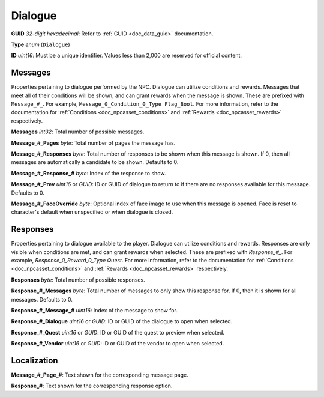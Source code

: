 Dialogue
========

**GUID** *32-digit hexadecimal*: Refer to :ref:`GUID <doc_data_guid>` documentation.

**Type** *enum* (``Dialogue``)

**ID** *uint16*: Must be a unique identifier. Values less than 2,000 are reserved for official content.

Messages
--------

Properties pertaining to dialogue performed by the NPC. Dialogue can utilize conditions and rewards. Messages that meet all of their conditions will be shown, and can grant rewards when the message is shown. These are prefixed with ``Message_#_``. For example, ``Message_0_Condition_0_Type Flag_Bool``. For more information, refer to the documentation for :ref:`Conditions <doc_npcasset_conditions>` and :ref:`Rewards <doc_npcasset_rewards>` respectively.

**Messages** *int32*: Total number of possible messages.

**Message\_#\_Pages** *byte*: Total number of pages the message has.

**Message\_#\_Responses** *byte*: Total number of responses to be shown when this message is shown. If 0, then all messages are automatically a candidate to be shown. Defaults to 0.

**Message\_#\_Response\_#** *byte*: Index of the response to show.

**Message\_#\_Prev** *uint16* or *GUID*: ID or GUID of dialogue to return to if there are no responses available for this message. Defaults to 0.

**Message\_#\_FaceOverride** *byte*: Optional index of face image to use when this message is opened. Face is reset to character's default when unspecified or when dialogue is closed.

Responses
---------

Properties pertaining to dialogue available to the player. Dialogue can utilize conditions and rewards. Responses are only visible when conditions are met, and can grant rewards when selected. These are prefixed with `Response_#_`. For example, `Response_0_Reward_0_Type Quest`. For more information, refer to the documentation for :ref:`Conditions <doc_npcasset_conditions>` and :ref:`Rewards <doc_npcasset_rewards>` respectively.

**Responses** *byte*: Total number of possible responses.

**Response\_#\_Messages** *byte*: Total number of messages to only show this response for. If 0, then it is shown for all messages. Defaults to 0.

**Response\_#\_Message\_#** *uint16*: Index of the message to show for.

**Response\_#\_Dialogue** *uint16* or *GUID*: ID or GUID of the dialogue to open when selected.

**Response\_#\_Quest** *uint16* or *GUID*: ID or GUID of the quest to preview when selected.

**Response\_#\_Vendor** *uint16* or *GUID*: ID or GUID of the vendor to open when selected.

Localization
------------

**Message\_#\_Page\_#**: Text shown for the corresponding message page.

**Response\_#**: Text shown for the corresponding response option.
